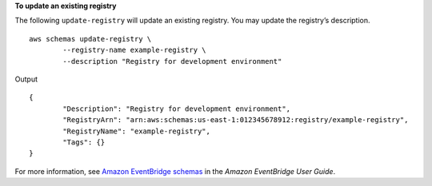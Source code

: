 **To update an existing registry**

The following ``update-registry`` will update an existing registry. You may update the registry’s description. ::

	aws schemas update-registry \
		--registry-name example-registry \
		--description "Registry for development environment"

Output ::

	{
		"Description": "Registry for development environment",
		"RegistryArn": "arn:aws:schemas:us-east-1:012345678912:registry/example-registry",
		"RegistryName": "example-registry",
		"Tags": {}
	}

For more information, see `Amazon EventBridge schemas <https://docs.aws.amazon.com/eventbridge/latest/userguide/eb-schema.html>`__ in the *Amazon EventBridge User Guide*.